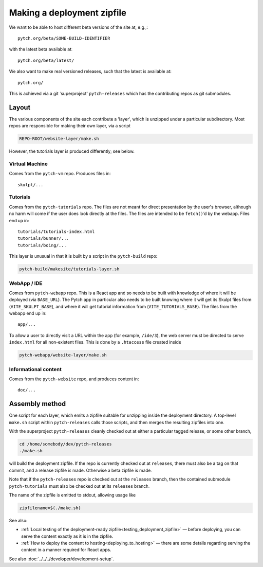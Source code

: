.. _making_deployment_zipfile:

Making a deployment zipfile
===========================

We want to be able to host different beta versions of the site at, e.g.,::

  pytch.org/beta/SOME-BUILD-IDENTIFIER

with the latest beta available at::

  pytch.org/beta/latest/

We also want to make real versioned releases, such that the latest is
available at::

  pytch.org/

This is achieved via a git 'superproject' ``pytch-releases`` which has
the contributing repos as git submodules.



Layout
------

The various components of the site each contribute a 'layer', which is
unzipped under a particular subdirectory.  Most repos are responsible
for making their own layer, via a script

.. code-block:: text

  REPO-ROOT/website-layer/make.sh

However, the tutorials layer is produced differently; see below.


Virtual Machine
^^^^^^^^^^^^^^^

Comes from the ``pytch-vm`` repo.  Produces files in::

  skulpt/...

Tutorials
^^^^^^^^^

Comes from the ``pytch-tutorials`` repo.  The files are not meant for
direct presentation by the user's browser, although no harm will come
if the user does look directly at the files.  The files are intended
to be ``fetch()``\ ’d by the webapp.  Files end up in::

  tutorials/tutorials-index.html
  tutorials/bunner/...
  tutorials/boing/...

This layer is unusual in that it is built by a script in the
``pytch-build`` repo:

.. code-block:: text

  pytch-build/makesite/tutorials-layer.sh

WebApp / IDE
^^^^^^^^^^^^

Comes from ``pytch-webapp`` repo.  This is a React app and so needs to
be built with knowledge of where it will be deployed (via
``BASE_URL``).  The Pytch app in particular also needs to be built
knowing where it will get its Skulpt files from
(``VITE_SKULPT_BASE``), and where it will get tutorial
information from (``VITE_TUTORIALS_BASE``).  The files from the
webapp end up in::

  app/...

To allow a user to directly visit a URL within the app (for example,
``/ide/3``), the web server must be directed to serve ``index.html``
for all non-existent files.  This is done by a ``.htaccess`` file
created inside

.. code-block:: text

  pytch-webapp/website-layer/make.sh


Informational content
^^^^^^^^^^^^^^^^^^^^^

Comes from the ``pytch-website`` repo, and produces content in::

  doc/...


Assembly method
---------------

One script for each layer, which emits a zipfile suitable for
unzipping inside the deployment directory.  A top-level ``make.sh``
script within ``pytch-releases`` calls those scripts, and then merges
the resulting zipfiles into one.

With the superproject ``pytch-releases`` cleanly checked out at either
a particular tagged release, or some other branch,

.. code-block:: bash

  cd /home/somebody/dev/pytch-releases
  ./make.sh

will build the deployment zipfile.  If the repo is currently checked
out at ``releases``, there must also be a tag on that commit, and a
release zipfile is made.  Otherwise a beta zipfile is made.

Note that if the ``pytch-releases`` repo is checked out at the
``releases`` branch, then the contained submodule ``pytch-tutorials``
must also be checked out at its ``releases`` branch.

The name of the zipfile is emitted to stdout, allowing usage like

.. code-block:: bash

  zipfilename=$(./make.sh)

See also:

* :ref:`Local testing of the deployment-ready
  zipfile<testing_deployment_zipfile>` — before deploying, you can
  serve the content exactly as it is in the zipfile.

* :ref:`How to deploy the content to hosting<deploying_to_hosting>` —
  there are some details regarding serving the content in a manner
  required for React apps.

See also :doc:`../../../developer/development-setup`.
